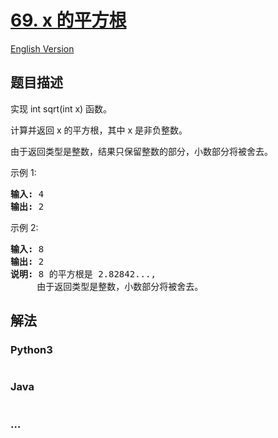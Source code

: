 * [[https://leetcode-cn.com/problems/sqrtx][69. x 的平方根]]
  :PROPERTIES:
  :CUSTOM_ID: x-的平方根
  :END:
[[./solution/0000-0099/0069.Sqrt%28x%29/README_EN.org][English Version]]

** 题目描述
   :PROPERTIES:
   :CUSTOM_ID: 题目描述
   :END:

#+begin_html
  <!-- 这里写题目描述 -->
#+end_html

#+begin_html
  <p>
#+end_html

实现 int sqrt(int x) 函数。

#+begin_html
  </p>
#+end_html

#+begin_html
  <p>
#+end_html

计算并返回 x 的平方根，其中 x 是非负整数。

#+begin_html
  </p>
#+end_html

#+begin_html
  <p>
#+end_html

由于返回类型是整数，结果只保留整数的部分，小数部分将被舍去。

#+begin_html
  </p>
#+end_html

#+begin_html
  <p>
#+end_html

示例 1:

#+begin_html
  </p>
#+end_html

#+begin_html
  <pre><strong>输入:</strong> 4
  <strong>输出:</strong> 2
  </pre>
#+end_html

#+begin_html
  <p>
#+end_html

示例 2:

#+begin_html
  </p>
#+end_html

#+begin_html
  <pre><strong>输入:</strong> 8
  <strong>输出:</strong> 2
  <strong>说明:</strong> 8 的平方根是 2.82842..., 
  &nbsp;    由于返回类型是整数，小数部分将被舍去。
  </pre>
#+end_html

** 解法
   :PROPERTIES:
   :CUSTOM_ID: 解法
   :END:

#+begin_html
  <!-- 这里可写通用的实现逻辑 -->
#+end_html

#+begin_html
  <!-- tabs:start -->
#+end_html

*** *Python3*
    :PROPERTIES:
    :CUSTOM_ID: python3
    :END:

#+begin_html
  <!-- 这里可写当前语言的特殊实现逻辑 -->
#+end_html

#+begin_src python
#+end_src

*** *Java*
    :PROPERTIES:
    :CUSTOM_ID: java
    :END:

#+begin_html
  <!-- 这里可写当前语言的特殊实现逻辑 -->
#+end_html

#+begin_src java
#+end_src

*** *...*
    :PROPERTIES:
    :CUSTOM_ID: section
    :END:
#+begin_example
#+end_example

#+begin_html
  <!-- tabs:end -->
#+end_html
